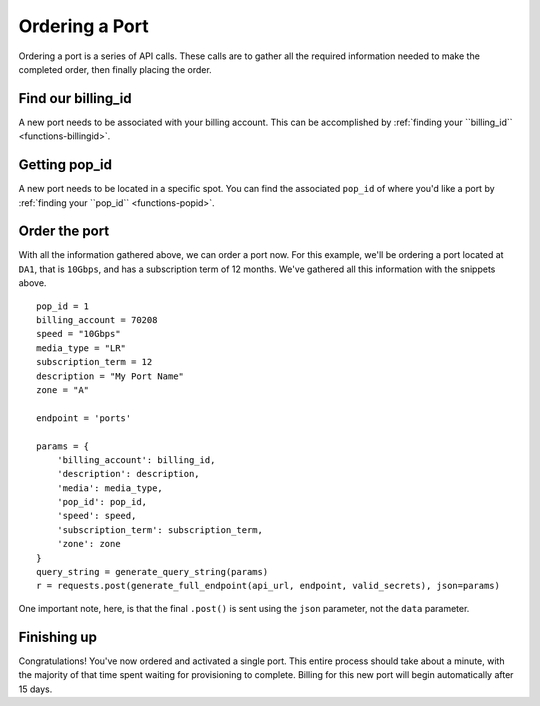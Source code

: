 .. _example-orderport:

Ordering a Port
===============

Ordering a port is a series of API calls. These calls are to gather all the required
information needed to make the completed order, then finally placing the order.

.. _example-orderport-billingid

Find our billing_id
-------------------

A new port needs to be associated with your billing account. This can be accomplished
by :ref:`finding your ``billing_id`` <functions-billingid>`.

.. _example-orderport-popid

Getting pop_id
--------------

A new port needs to be located in a specific spot. You can find the associated ``pop_id``
of where you'd like a port by :ref:`finding your ``pop_id`` <functions-popid>`.

.. _example-orderport-orderport

Order the port
--------------

With all the information gathered above, we can order a port now. For this example,
we'll be ordering a port located at ``DA1``, that is ``10Gbps``, and has a subscription term
of 12 months. We've gathered all this information with the snippets above.

::

    pop_id = 1
    billing_account = 70208
    speed = "10Gbps"
    media_type = "LR"
    subscription_term = 12
    description = "My Port Name"
    zone = "A"

    endpoint = 'ports'

    params = {
        'billing_account': billing_id,
        'description': description,
        'media': media_type,
        'pop_id': pop_id,
        'speed': speed,
        'subscription_term': subscription_term,
        'zone': zone
    }
    query_string = generate_query_string(params)
    r = requests.post(generate_full_endpoint(api_url, endpoint, valid_secrets), json=params)

One important note, here, is that the final ``.post()`` is sent using the ``json`` parameter, not
the ``data`` parameter. 

.. _example-orderport-conclusion

Finishing up
------------

Congratulations! You've now ordered and activated a single port. This entire process
should take about a minute, with the majority of that time spent waiting
for provisioning to complete. Billing for this new port will begin automatically
after 15 days.
